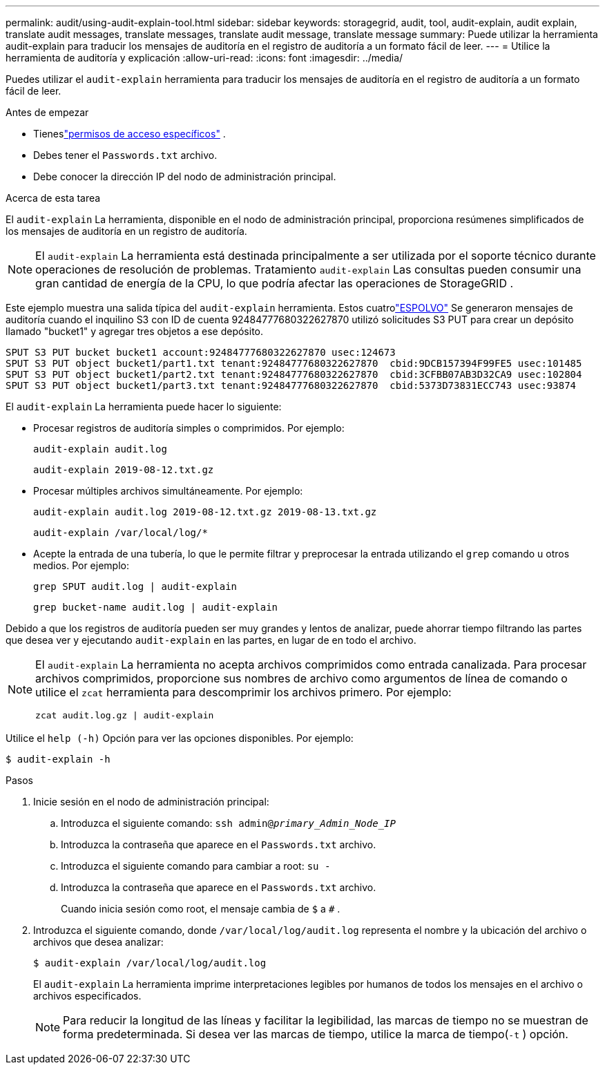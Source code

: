 ---
permalink: audit/using-audit-explain-tool.html 
sidebar: sidebar 
keywords: storagegrid, audit, tool, audit-explain, audit explain, translate audit messages, translate messages, translate audit message, translate message 
summary: Puede utilizar la herramienta audit-explain para traducir los mensajes de auditoría en el registro de auditoría a un formato fácil de leer. 
---
= Utilice la herramienta de auditoría y explicación
:allow-uri-read: 
:icons: font
:imagesdir: ../media/


[role="lead"]
Puedes utilizar el `audit-explain` herramienta para traducir los mensajes de auditoría en el registro de auditoría a un formato fácil de leer.

.Antes de empezar
* Tieneslink:../admin/admin-group-permissions.html["permisos de acceso específicos"] .
* Debes tener el `Passwords.txt` archivo.
* Debe conocer la dirección IP del nodo de administración principal.


.Acerca de esta tarea
El `audit-explain` La herramienta, disponible en el nodo de administración principal, proporciona resúmenes simplificados de los mensajes de auditoría en un registro de auditoría.


NOTE: El `audit-explain` La herramienta está destinada principalmente a ser utilizada por el soporte técnico durante operaciones de resolución de problemas.  Tratamiento `audit-explain` Las consultas pueden consumir una gran cantidad de energía de la CPU, lo que podría afectar las operaciones de StorageGRID .

Este ejemplo muestra una salida típica del `audit-explain` herramienta.  Estos cuatrolink:sput-s3-put.html["ESPOLVO"] Se generaron mensajes de auditoría cuando el inquilino S3 con ID de cuenta 92484777680322627870 utilizó solicitudes S3 PUT para crear un depósito llamado "bucket1" y agregar tres objetos a ese depósito.

[listing]
----
SPUT S3 PUT bucket bucket1 account:92484777680322627870 usec:124673
SPUT S3 PUT object bucket1/part1.txt tenant:92484777680322627870  cbid:9DCB157394F99FE5 usec:101485
SPUT S3 PUT object bucket1/part2.txt tenant:92484777680322627870  cbid:3CFBB07AB3D32CA9 usec:102804
SPUT S3 PUT object bucket1/part3.txt tenant:92484777680322627870  cbid:5373D73831ECC743 usec:93874
----
El `audit-explain` La herramienta puede hacer lo siguiente:

* Procesar registros de auditoría simples o comprimidos. Por ejemplo:
+
`audit-explain audit.log`

+
`audit-explain 2019-08-12.txt.gz`

* Procesar múltiples archivos simultáneamente. Por ejemplo:
+
`audit-explain audit.log 2019-08-12.txt.gz 2019-08-13.txt.gz`

+
`audit-explain /var/local/log/*`

* Acepte la entrada de una tubería, lo que le permite filtrar y preprocesar la entrada utilizando el `grep` comando u otros medios. Por ejemplo:
+
`grep SPUT audit.log | audit-explain`

+
`grep bucket-name audit.log | audit-explain`



Debido a que los registros de auditoría pueden ser muy grandes y lentos de analizar, puede ahorrar tiempo filtrando las partes que desea ver y ejecutando `audit-explain` en las partes, en lugar de en todo el archivo.

[NOTE]
====
El `audit-explain` La herramienta no acepta archivos comprimidos como entrada canalizada. Para procesar archivos comprimidos, proporcione sus nombres de archivo como argumentos de línea de comando o utilice el `zcat` herramienta para descomprimir los archivos primero. Por ejemplo:

`zcat audit.log.gz | audit-explain`

====
Utilice el `help (-h)` Opción para ver las opciones disponibles. Por ejemplo:

`$ audit-explain -h`

.Pasos
. Inicie sesión en el nodo de administración principal:
+
.. Introduzca el siguiente comando: `ssh admin@_primary_Admin_Node_IP_`
.. Introduzca la contraseña que aparece en el `Passwords.txt` archivo.
.. Introduzca el siguiente comando para cambiar a root: `su -`
.. Introduzca la contraseña que aparece en el `Passwords.txt` archivo.
+
Cuando inicia sesión como root, el mensaje cambia de `$` a `#` .



. Introduzca el siguiente comando, donde `/var/local/log/audit.log` representa el nombre y la ubicación del archivo o archivos que desea analizar:
+
`$ audit-explain /var/local/log/audit.log`

+
El `audit-explain` La herramienta imprime interpretaciones legibles por humanos de todos los mensajes en el archivo o archivos especificados.

+

NOTE: Para reducir la longitud de las líneas y facilitar la legibilidad, las marcas de tiempo no se muestran de forma predeterminada.  Si desea ver las marcas de tiempo, utilice la marca de tiempo(`-t` ) opción.


